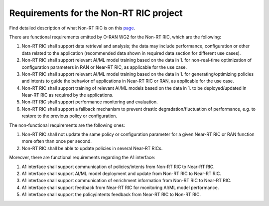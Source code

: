 .. This work is licensed under a Creative Commons Attribution 4.0 International License.
.. SPDX-License-Identifier: CC-BY-4.0
.. Copyright (C) 2020 Nordix

Requirements for the Non-RT RIC project
=======================================

Find detailed description of what Non-RT RIC is on this `page`_.

.. _page: https://wiki.o-ran-sc.org/display/RICNR/

There are functional requirements emitted by O-RAN WG2 for the Non-RT RIC, which are the following:

#. Non-RT RIC shall support data retrieval and analysis; the data may include performance, configuration or other data related to the application (recommended data shown in required data section for  different use cases).
#. Non-RT RIC shall support relevant AI/ML model training based on the data in 1. for non-real-time optimization of configuration parameters in RAN or Near-RT RIC, as applicable for the use case.
#. Non-RT RIC shall support relevant AI/ML model training based on the data in 1. for generating/optimizing policies and intents to guide the behavior of applications in Near-RT RIC or RAN, as applicable for the use case.
#. Non-RT RIC shall support training of relevant AI/ML models based on the data in 1. to be deployed/updated in Near-RT RIC as required by the applications.
#. Non-RT RIC shall support performance monitoring and evaluation.
#. Non-RT RIC shall support a fallback mechanism to prevent drastic degradation/fluctuation of performance, e.g. to restore to the previous policy or configuration.

The non-functional requirements are the following ones:

#. Non-RT RIC shall not update the same policy or configuration parameter for a given Near-RT RIC or RAN function more often than once per second.
#. Non-RT RIC shall be able to update policies in several Near-RT RICs.

Moreover, there are functional requirements regarding the A1 interface:

#. A1 interface shall support communication of policies/intents from Non-RT RIC to Near-RT RIC.
#. A1 interface shall support AI/ML model deployment and update from Non-RT RIC to Near-RT RIC.
#. A1 interface shall support communication of enrichment information from Non-RT RIC to Near-RT RIC.
#. A1 interface shall support feedback from Near-RT RIC for monitoring AI/ML model performance.
#. A1 interface shall support the policy/intents feedback from Near-RT RIC to Non-RT RIC.

